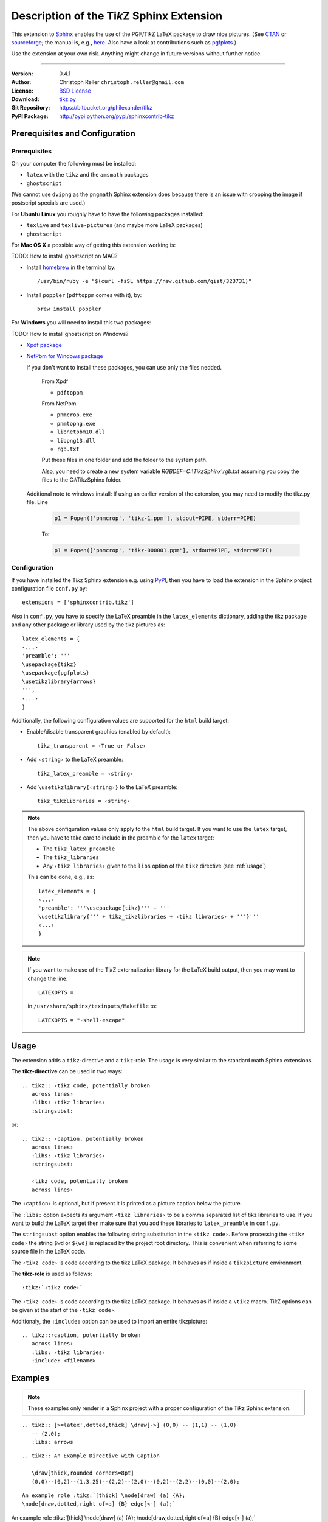 ==============================================
Description of the Ti\ *k*\ Z Sphinx Extension
==============================================

This extension to `Sphinx <http://sphinx.pocoo.org/>`__ enables the use of the
PGF/Ti\ *k*\ Z LaTeX package to draw nice pictures.  (See `CTAN
<http://www.ctan.org/tex-archive/graphics/pgf/>`__ or `sourceforge
<http://sourceforge.net/projects/pgf/>`__; the manual is, e.g., `here
<http://www.ctan.org/tex-archive/graphics/pgf/base/doc/generic/pgf/pgfmanual.pdf>`__.
Also have a look at contributions such as `pgfplots
<http://www.ctan.org/tex-archive/graphics/pgf/contrib/pgfplots/>`__.)

Use the extension at your own risk.  Anything might change in future versions
without further notice.

----

:Version: 0.4.1
:Author: Christoph Reller ``christoph.reller@gmail.com``
:License: `BSD License <http://opensource.org/licenses/bsd-license.html>`__
:Download: `tikz.py <http://people.ee.ethz.ch/~creller/web/_static/tikz.py>`__
:Git Repository: https://bitbucket.org/philexander/tikz
:PyPI Package: http://pypi.python.org/pypi/sphinxcontrib-tikz

Prerequisites and Configuration
===============================

Prerequisites
-------------

On your computer the following must be installed:

* ``latex`` with the ``tikz`` and the ``amsmath`` packages
* ``ghostscript``

(We cannot use ``dvipng`` as the ``pngmath`` Sphinx extension does because there
is an issue with cropping the image if postscript specials are used.)

For **Ubuntu Linux** you roughly have to have the following packages installed:

* ``texlive`` and ``texlive-pictures`` (and maybe more LaTeX packages)
* ``ghostscript``

For **Mac OS X** a possible way of getting this extension working is:

TODO: How to install ghostscript on MAC?

* Install `homebrew <http://mxcl.github.com/homebrew/>`__ in the terminal by::

    /usr/bin/ruby -e "$(curl -fsSL https://raw.github.com/gist/323731)"

* Install ``poppler`` (``pdftoppm`` comes with it), by::
    
    brew install poppler

For **Windows** you will need to install this two packages:

TODO: How to install ghostscript on Windows?

* `Xpdf package <http://www.foolabs.com/xpdf/download.html>`__
* `NetPbm for Windows package <http://gnuwin32.sourceforge.net/packages/netpbm.htm>`__
  
  If you don't want to install these packages, you can use only the files nedded.
  
    From Xpdf

    * ``pdftoppm`` 
  
    From NetPbm
  
    * ``pnmcrop.exe`` 
    * ``pnmtopng.exe``
    * ``libnetpbm10.dll``
    * ``libpng13.dll``
    * ``rgb.txt``

    Put these files in one folder and add the folder to the system path. 

    Also, you need to create a new system variable *RGBDEF=C:\\TikzSphinx\\rgb.txt* assuming you copy the files to the C:\\TikzSphinx folder.

  Additional note to windows install: If using an earlier version of the extension, you may need to modify the tikz.py file. Line

    .. code-block:: python

      p1 = Popen(['pnmcrop', 'tikz-1.ppm'], stdout=PIPE, stderr=PIPE)

    To:

    .. code-block:: python

      p1 = Popen(['pnmcrop', 'tikz-000001.ppm'], stdout=PIPE, stderr=PIPE) 

Configuration
-------------

If you have installed the Ti\ *k*\ z Sphinx extension e.g. using `PyPI
<http://pypi.python.org/pypi/sphinxcontrib-tikz>`__, then you have to load the
extension in the Sphinx project configuration file ``conf.py`` by::
 
  extensions = ['sphinxcontrib.tikz']

Also in ``conf.py``, you have to specify the LaTeX preamble in the
``latex_elements`` dictionary, adding the tikz package and any other package or library used by the tikz pictures as::

  latex_elements = {
  ‹...›
  'preamble': '''
  \usepackage{tikz}
  \usepackage{pgfplots}
  \usetikzlibrary{arrows}
  ''',
  ‹...›
  }

Additionally, the following configuration values are supported for the ``html``
build target:

* Enable/disable transparent graphics (enabled by default)::

    tikz_transparent = ‹True or False›

* Add ``‹string›`` to the LaTeX preamble::

    tikz_latex_preamble = ‹string›

* Add ``\usetikzlibrary{‹string›}`` to the LaTeX preamble::

    tikz_tikzlibraries = ‹string›

.. note:: The above configuration values only apply to the ``html`` build
   target.  If you want to use the ``latex`` target, then you have to take care
   to include in the preamble for the ``latex`` target:
   
   * The ``tikz_latex_preamble``
   * The ``tikz_libraries``
   * Any ``‹tikz libraries›`` given to the ``libs`` option of the ``tikz``
     directive (see :ref:`usage`)

   This can be done, e.g., as::

     latex_elements = {
     ‹...›
     'preamble': '''\usepackage{tikz}''' + '''
     \usetikzlibrary{''' + tikz_tikzlibraries + ‹tikz libraries› + '''}'''
     ‹...›
     }

.. note:: If you want to make use of the Ti\ *k*\ Z externalization library for
   the LaTeX build output, then you may want to change the line::

     LATEXOPTS =
     
   in ``/usr/share/sphinx/texinputs/Makefile`` to::

     LATEXOPTS = "-shell-escape"

.. highlight:: rest

.. _usage:

Usage
=====

The extension adds a ``tikz``-directive and a ``tikz``-role.  The usage is very
similar to the standard math Sphinx extensions.

The **tikz-directive** can be used in two ways::

  .. tikz:: ‹tikz code, potentially broken
     across lines›
     :libs: ‹tikz libraries›
     :stringsubst:

or::

  .. tikz:: ‹caption, potentially broken
     across lines›
     :libs: ‹tikz libraries›
     :stringsubst:

     ‹tikz code, potentially broken
     across lines›

The ``‹caption›`` is optional, but if present it is printed as a picture caption
below the picture.

The ``:libs:`` option expects its argument ``‹tikz libraries›`` to be a comma
separated list of tikz libraries to use.  If you want to build the LaTeX target
then make sure that you add these libraries to ``latex_preamble`` in
``conf.py``.

The ``stringsubst`` option enables the following string substitution in the
``‹tikz code›``.  Before processing the ``‹tikz code›`` the string ``$wd`` or
``${wd}`` is replaced by the project root directory.  This is convenient when
referring to some source file in the LaTeX code.

The ``‹tikz code›`` is code according to the tikz LaTeX package.  It behaves as
if inside a ``tikzpicture`` environment.

The **tikz-role** is used as follows::

  :tikz:`‹tikz code›`

The ``‹tikz code›`` is code according to the tikz LaTeX package.  It behaves as
if inside a ``\tikz`` macro.  Ti\ *k*\ Z options can be given at the start of
the ``‹tikz code›``.

Additionaly, the ``:include:`` option can be used to import an entire tikzpicture::

  .. tikz::‹caption, potentially broken
     across lines›
     :libs: ‹tikz libraries›
     :include: <filename>

Examples
========

.. note:: These examples only render in a Sphinx project with a proper
	  configuration of the Ti\ *k*\ z Sphinx extension.

::

  .. tikz:: [>=latex',dotted,thick] \draw[->] (0,0) -- (1,1) -- (1,0)
     -- (2,0);
     :libs: arrows


.. tikz:: [>=latex',dotted,thick] \draw[->] (0,0) -- (1,1) -- (1,0)
   -- (2,0);
   :libs: arrows

::

  .. tikz:: An Example Directive with Caption

     \draw[thick,rounded corners=8pt]
     (0,0)--(0,2)--(1,3.25)--(2,2)--(2,0)--(0,2)--(2,2)--(0,0)--(2,0);

.. tikz:: An Example Directive with Caption

   \draw[thick,rounded corners=8pt]
   (0,0)--(0,2)--(1,3.25)--(2,2)--(2,0)--(0,2)--(2,2)--(0,0)--(2,0);

::

  An example role :tikz:`[thick] \node[draw] (a) {A}; 
  \node[draw,dotted,right of=a] {B} edge[<-] (a);`


An example role :tikz:`[thick] \node[draw] (a) {A}; \node[draw,dotted,right
of=a] {B} edge[<-] (a);`

Example of a plot imported from a file:

.. tikz:: 
  :libs: arrows
  :include: NewGM-Armijo2.tikz

An example of use of `tikz_tikzlibraries` and `tikz_latex_preamble` options (by `Dominik Haumann <http://www.texample.net/tikz/examples/double-arrows/>`_).

.. tikz::

      \node[draw,rectangle] (a) {A};
      \node[inner sep=0,minimum size=0,right of=a] (k) {}; % invisible node
      \node[draw,rectangle,right of=k] (b) {B};
      \node[draw,rectangle,below of=a] (c) {C};

      % 1st pass: draw arrows
      \draw[vecArrow] (a) to (b);
      \draw[vecArrow] (k) |- (c);

      % 2nd pass: copy all from 1st pass, and replace vecArrow with innerWhite
      \draw[innerWhite] (a) to (b);
      \draw[innerWhite] (k) |- (c);

Caveats
=======

If you use the ``tikz`` directive inside of a table or a sidebar and you specify
a caption then the LaTeX target built by the sphinx builder will not compile.
This is because, as soon as you specify a caption, the ``tikzpicture``
environment is set inside a ``figure`` environment and hence it is a float and
cannot live inside a table or another float.

If you enable ``:stringsubst:`` and you happen to have a math expression
starting with ``wd`` (i.e., you would like to write ``$wd ...`` then you must
insert some white space, e.g., ``$w d ...`` to prevent string substitution.
